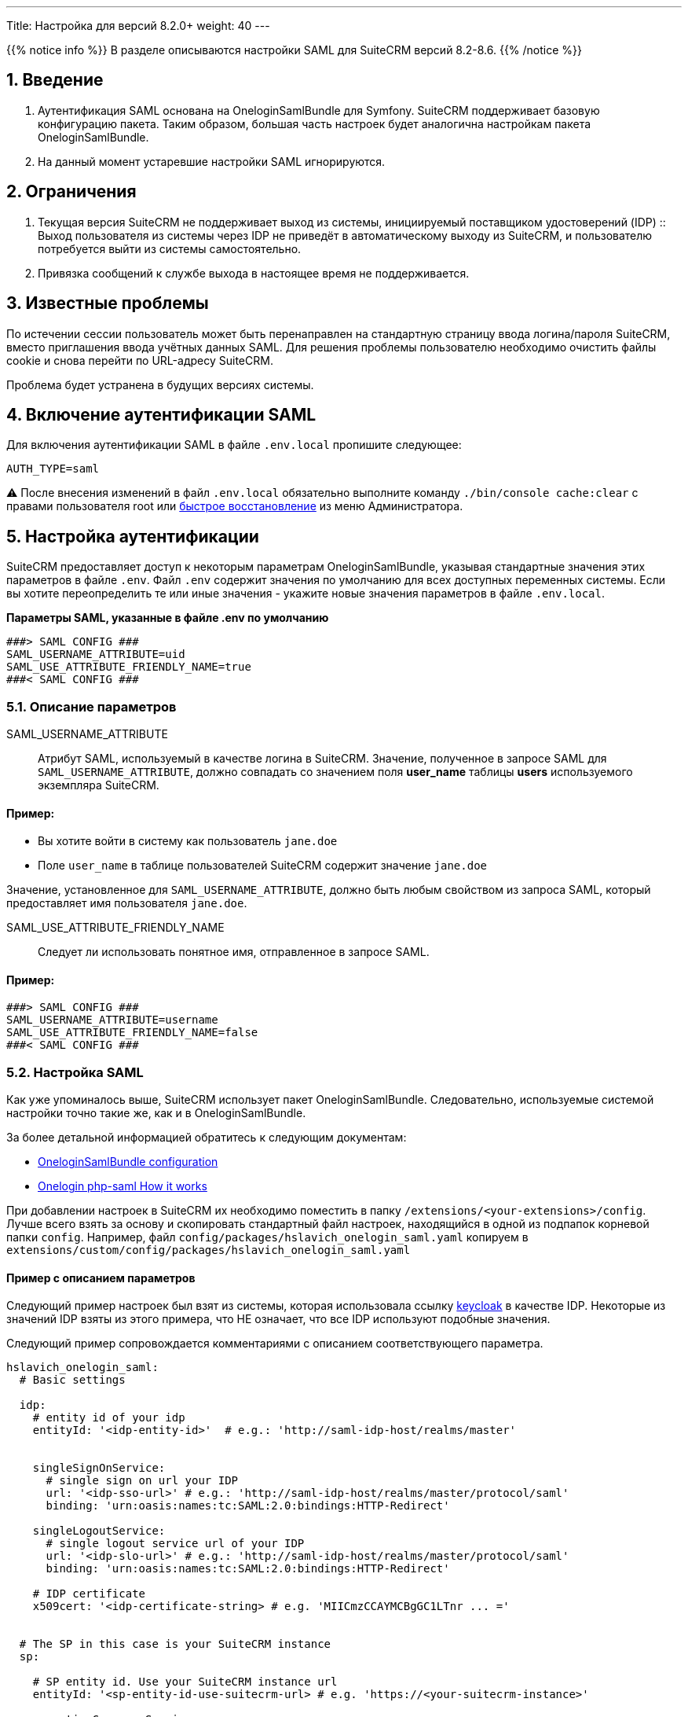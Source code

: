 ---
Title: Настройка для версий 8.2.0+ 
weight: 40
---

:author: likhobory
:email: likhobory@mail.ru


:toc:
:toc-title: Оглавление
:toclevels: 2

//
:sectnums:
:sectnumlevels: 2
//

{{% notice info %}}
В разделе описываются настройки SAML для SuiteCRM версий 8.2-8.6.
{{% /notice %}}

== Введение

. Аутентификация SAML основана на OneloginSamlBundle для Symfony.
SuiteCRM поддерживает базовую конфигурацию пакета. Таким образом, большая часть настроек будет аналогична настройкам пакета OneloginSamlBundle.

. На данный момент устаревшие настройки SAML игнорируются.

== Ограничения

. Текущая версия SuiteCRM не поддерживает выход из системы, инициируемый поставщиком удостоверений (IDP) ::
Выход пользователя из системы через IDP не приведёт в автоматическому выходу из SuiteCRM, и пользователю потребуется выйти из системы самостоятельно.

. Привязка сообщений к службе выхода в настоящее время не поддерживается.

== Известные проблемы

По истечении сессии пользователь может быть перенаправлен на стандартную страницу ввода логина/пароля SuiteCRM, вместо приглашения ввода учётных данных SAML.
Для решения проблемы пользователю необходимо очистить файлы cookie и снова перейти по URL-адресу SuiteCRM.

Проблема будет устранена в будущих версиях системы.

== Включение аутентификации SAML

Для включения аутентификации SAML в файле `.env.local` пропишите следующее:

[source,bash]
----
AUTH_TYPE=saml
----

⚠️ После внесения изменений в файл `.env.local` обязательно выполните команду `./bin/console cache:clear` с правами пользователя root или
link:../../../../../admin/administration-panel/system/#_восстановление[быстрое восстановление^] из меню Администратора.

== Настройка аутентификации

SuiteCRM предоставляет доступ к некоторым параметрам OneloginSamlBundle, указывая стандартные значения этих параметров в файле `.env`.
Файл `.env` содержит значения по умолчанию для всех доступных переменных системы. Если вы хотите переопределить те или иные значения - укажите новые значения параметров в файле `.env.local`.

*Параметры SAML, указанные в файле .env по умолчанию*

[source,console]
----
###> SAML CONFIG ###
SAML_USERNAME_ATTRIBUTE=uid
SAML_USE_ATTRIBUTE_FRIENDLY_NAME=true
###< SAML CONFIG ###
----

=== Описание параметров

SAML_USERNAME_ATTRIBUTE:: Атрибут SAML, используемый в качестве логина в SuiteCRM. Значение, полученное в запросе SAML для `SAML_USERNAME_ATTRIBUTE`, должно совпадать со значением поля *user_name* таблицы *users* используемого экземпляра SuiteCRM.

[discrete]
==== Пример:

* Вы хотите войти в систему как пользователь `jane.doe`
* Поле `user_name` в таблице пользователей SuiteCRM содержит значение `jane.doe`

Значение, установленное для `SAML_USERNAME_ATTRIBUTE`, должно быть любым свойством из запроса SAML, который предоставляет имя пользователя `jane.doe`.

SAML_USE_ATTRIBUTE_FRIENDLY_NAME:: Следует ли использовать понятное имя, отправленное в запросе SAML.

[discrete]
==== Пример:

[source,bash]
----
###> SAML CONFIG ###
SAML_USERNAME_ATTRIBUTE=username
SAML_USE_ATTRIBUTE_FRIENDLY_NAME=false
###< SAML CONFIG ###
----

=== Настройка SAML

Как уже упоминалось выше, SuiteCRM использует пакет OneloginSamlBundle. Следовательно, используемые системой настройки точно такие же, как и в OneloginSamlBundle.

За более детальной информацией обратитесь к следующим документам:

* https://github.com/hslavich/OneloginSamlBundle#configuration[OneloginSamlBundle configuration^]
* https://github.com/onelogin/php-saml#how-it-works[Onelogin php-saml How it works^]

При добавлении настроек в SuiteCRM их необходимо поместить в папку `/extensions/<your-extensions>/config`.
Лучше всего взять за основу и скопировать стандартный файл настроек, находящийся в одной из подпапок корневой папки `config`. Например, файл  
`config/packages/hslavich_onelogin_saml.yaml` копируем в `extensions/custom/config/packages/hslavich_onelogin_saml.yaml`

==== Пример c описанием параметров

Следующий пример настроек был взят из системы, которая использовала ссылку https://www.keycloak.org/[keycloak^] в качестве IDP. Некоторые из значений IDP взяты из этого примера, что НЕ означает, что все IDP используют подобные значения.

Следующий пример сопровождается комментариями с описанием соответствующего параметра.

[source,yaml]
----
hslavich_onelogin_saml:
  # Basic settings

  idp:
    # entity id of your idp
    entityId: '<idp-entity-id>'  # e.g.: 'http://saml-idp-host/realms/master'


    singleSignOnService:
      # single sign on url your IDP
      url: '<idp-sso-url>' # e.g.: 'http://saml-idp-host/realms/master/protocol/saml'
      binding: 'urn:oasis:names:tc:SAML:2.0:bindings:HTTP-Redirect'

    singleLogoutService:
      # single logout service url of your IDP
      url: '<idp-slo-url>' # e.g.: 'http://saml-idp-host/realms/master/protocol/saml'
      binding: 'urn:oasis:names:tc:SAML:2.0:bindings:HTTP-Redirect'

    # IDP certificate
    x509cert: '<idp-certificate-string> # e.g. 'MIICmzCCAYMCBgGC1LTnr ... ='


  # The SP in this case is your SuiteCRM instance
  sp:

    # SP entity id. Use your SuiteCRM instance url
    entityId: '<sp-entity-id-use-suitecrm-url> # e.g. 'https://<your-suitecrm-instance>'

    assertionConsumerService:
      # The path to SuiteCRM's acs service
      url: 'https://<your-suitecrm-instance>/saml/acs'
      binding: 'urn:oasis:names:tc:SAML:2.0:bindings:HTTP-POST'

    singleLogoutService:
      # The path to SuiteCRM's SAML logout service
      url: 'https://<your-suitecrm-instance>/saml/logout'
      binding: 'urn:oasis:names:tc:SAML:2.0:bindings:HTTP-Redirect'

    # SuiteCRM's private key for SAML (sp)
    privateKey: '<sp-private-key>' # e.g. 'MIIEoAIBAAKCAQEAx ...'

    # SuiteCRM's certificate for SAML (sp)
    x509cert: '<sp-cert>' # e.g. 'MIIC1zCCAb8CBgGC1awPM ... ='


  # Optional settings

  # SuiteCRM's base url for SAML
  baseurl: 'https://<your-suitecrm-instance>/saml'

  ######
  # NOTE : The values for the following settings will depend on how the IDP is setup
  ######
  strict: true
  debug: true
  security:
    nameIdEncrypted: false
    authnRequestsSigned: true
    logoutRequestSigned: true
    logoutResponseSigned: false
    wantMessagesSigned: false
    wantAssertionsSigned: false
    wantNameIdEncrypted: false
    requestedAuthnContext: false
    signMetadata: false
    wantXMLValidation: true
    signatureAlgorithm: 'http://www.w3.org/2001/04/xmldsig-more#rsa-sha256'
    digestAlgorithm: 'http://www.w3.org/2001/04/xmlenc#sha256'
  contactPerson:
    technical:
      givenName: 'Tech User'
      emailAddress: 'techuser@example.com'
    support:
      givenName: 'Support User'
      emailAddress: 'supportuser@example.com'
  organization:
    en:
      name: 'Example'
      displayname: 'Example'
      url: 'http://example.com'
----

В указанном примере не прописаны все возможные параметры. Полное описание всех параметров доступно по следующим ссылкам:

* https://github.com/hslavich/OneloginSamlBundle#configuration[OneloginSamlBundle configuration^]
* https://github.com/onelogin/php-saml#how-it-works[Onelogin php-saml How it works^]

== Настройка автоматического создания пользователя

По умолчанию при использовании SAML автоматическое создание пользователей отключено.

Если этот параметр отключён, то учётные записи пользователей, использующих SAML, должны быть созданы *до того* как они попытаются войти в систему.

Если параметр включён - он автоматически создаст пользователей из SAML, если они ещё не существуют в SuiteCRM.

{{% notice note %}}
Обратите внимание, что у созданного таким образом пользователя *не будет установлен пароль*, а параметр `external_auth_only` (см. соответствующее поле таблицы `users` в базе данных) по умолчанию будет установлен в значение *1* (или *true*).
{{% /notice %}}

Для автоматического создания пользователя в файле `.env.local` пропишите следующее:

[source,bash]
----
SAML_AUTO_CREATE=enabled
----

При включении автоматического создания пользователя вам также необходимо определить, как информация о пользователе из SAML должна сопоставляться с пользователем в SuiteCRM.

Настройки по умолчанию для этого сопоставления указаны в файле `config/services/saml/saml.yaml`.

Для настройки параметров необходимо скопировать указанный файл в папку `extensions`, например, `extensions/<your-package>/config/services/saml/saml.yaml`.

[source,yaml]
----
parameters:
  saml.autocreate.attributes_map:

----

=== Описание параметров

*saml.autocreate.attributes_map*

В параметре сопоставляются поля SAML с полями пользователя.

Ключи — это имена полей в SAML, а значения — имена полей в SuiteCRM.

[discrete]
=== Пример

Файл: `extensions/<your-package>/config/services/saml/saml.yaml`

[source,yaml]
----
parameters:
  saml.autocreate.attributes_map:
    email: email1
    'urn:oid:2.5.4.4': last_name
    'urn:oid:2.5.4.42': first_name
----

Чтобы проверить значения, отправленные из SAML IDP, вы можете открыть файл `logs/auth.log`, в котором будет записан процесс  создания пользователя. Этот файл заполняется, когда вы пытаетесь войти в систему. Поэтому, сначала попробуйте войти под пользователем, которого нет в системе, и только потом проверяйте логи.

Запись будет выглядеть следующим образом: `App\Security\Saml\AppSamlUserFactory | createUser attributes`. Эта запись также должна содержать информацию в формате json с атрибутами, которые SuiteCRM получает от IDP.

Взглянув на следующий фрагмент из журнала, можно увидеть, что:

- Фамилия `Doe` соответствует ключу `urn:oid:2.5.4.4`
- Имя `Jeremy` соответствует ключу `urn:oid:2.5.4.42`
- Электронная почта `jeremy.doe@example.com` соответствует ключу `email`

[source,shell]
----
[2022-09-15 09:23:53] auth.INFO: App\Security\Saml\AppSamlUserFactory | createUser username: jeremy.doe [] []
[2022-09-15 09:23:53] auth.INFO: App\Security\Saml\AppSamlUserFactory | createUser attributes | {"urn:oid:2.5.4.4":["Doe"],"urn:oid:2.5.4.42":["Jeremy"],"username":["jeremy.doe"],"email":["jeremy.doe@example.com"],"Role":["view-profile","offline_access","manage-account","manage-account-links","uma_authorization","default-roles-master"]} [] []
----

== Использование собственной аутентификации

Даже при использовании SAML система позволяет использовать собственную аутентификацию с использованием пароля, установленного в SuiteCRM для указанного пользователя.

Для этого войдите в систему, используя следующий URL: `https://<your-suitecrm-instance>/auth`.

После успешного входа в систему пользователь будет перенаправлен на `https://<your-suitecrm-instance>/`.

{{% notice note %}}
Обратите внимание, что при выходе из системы вы будете перенаправлены на страницу входа SAML, а не на собственную страницу ввода логина/пароля SuiteCRM.
{{% /notice %}}

=== Параметр external_auth_only config

Возможность входа в SuiteCRM с использованием собственного логина будет зависеть от значения параметра `external_auth_only`, прописанного в профиле пользователя:

Если в настройках пользователя параметр `external_auth_only` установлен в значение *1* (или *true*), пользователь не сможет войти в систему, используя учётные данные SuiteCRM.

С другой стороны, если для `external_auth_only` установлено значение *0* (или *false*), пользователь сможет попытаться войти в систему, при условии, что у него установлен пароль в SuiteCRM.

^_Параметр{sp}должен{sp}отображаться{sp}на{sp}закладке{sp}«Дополнительно»{sp}в{sp}профиле{sp}пользователя{sp}при{sp}условии,{sp}что{sp}настроена{sp}SAML-аутентификация,{sp}см.{sp}также{sp}соответствующее{sp}поле{sp}таблицы{sp}«users»{sp}в{sp}базе{sp}данных._^

== Использование секретов Symfony

Рассмотрите возможность использования секретов Symfony для хранения конфиденциальной информации, такой как сертификаты, открытые/закрытые ключи и т. д.

Дополнительная информация описана в разделе
link:../../using-symfony-secrets[Использование секретов Symfony].

== Дополнительная информация

Дополнительная информация о настройке SAML находится на страницах: 

* https://github.com/hslavich/OneloginSamlBundle[OneloginSamlBundle^]
* https://github.com/onelogin/php-saml[Onelogin php-saml^]

{{% notice info %}}
Обязательно убедитесь, что информация, указанная по ссылке, актуальна для версии Symfony, используемой в установленной версии SuiteCRM.
{{% /notice %}}


